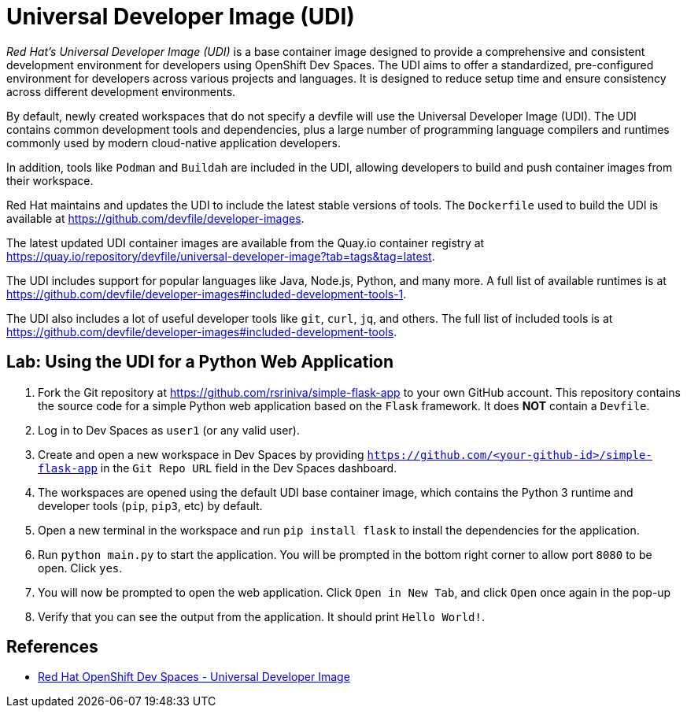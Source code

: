 = Universal Developer Image (UDI)
:navtitle: Universal Developer Image

__Red Hat's Universal Developer Image (UDI)__ is a base container image designed to provide a comprehensive and consistent development environment for developers using OpenShift Dev Spaces. The UDI aims to offer a standardized, pre-configured environment for developers across various projects and languages. It is designed to reduce setup time and ensure consistency across different development environments.

By default, newly created workspaces that do not specify a devfile will use the Universal Developer Image (UDI). The UDI contains common development tools and dependencies, plus a large number of programming language compilers and runtimes commonly used by modern cloud-native application developers.

In addition, tools like `Podman` and `Buildah` are included in the UDI, allowing developers to build and push container images from their workspace.

Red Hat maintains and updates the UDI to include the latest stable versions of tools. The `Dockerfile` used to build the UDI is available at https://github.com/devfile/developer-images[window=_blank].

The latest updated UDI container images are available from the Quay.io container registry at https://quay.io/repository/devfile/universal-developer-image?tab=tags&tag=latest[window=_blank].

The UDI includes support for popular languages like Java, Node.js, Python, and many more. A full list of available runtimes is at https://github.com/devfile/developer-images#included-development-tools-1[window=_blank].

The UDI also includes a lot of useful developer tools like `git`, `curl`, `jq`, and others. The full list of included tools is at https://github.com/devfile/developer-images#included-development-tools[window=_blank].

== Lab: Using the UDI for a Python Web Application

. Fork the Git repository at https://github.com/rsriniva/simple-flask-app[window=_blank] to your own GitHub account. This repository contains the source code for a simple Python web application based on the `Flask` framework. It does *NOT* contain a `Devfile`.

. Log in to Dev Spaces as `user1` (or any valid user).

. Create and open a new workspace in Dev Spaces by providing `https://github.com/<your-github-id>/simple-flask-app` in the `Git Repo URL` field in the Dev Spaces dashboard.

. The workspaces are opened using the default UDI base container image, which contains the Python 3 runtime and developer tools (`pip`, `pip3`, etc) by default.

. Open a new terminal in the workspace and run `pip install flask` to install the dependencies for the application.

. Run `python main.py` to start the application. You will be prompted in the bottom right corner to allow port `8080` to be open. Click `yes`.

. You will now be prompted to open the web application. Click `Open in New Tab`, and click `Open` once again in the pop-up

. Verify that you can see the output from the application. It should print `Hello World!`.

== References

* https://catalog.redhat.com/software/containers/devspaces/udi-rhel8/622bce914a14c05796114be4[Red Hat OpenShift Dev Spaces - Universal Developer Image^]